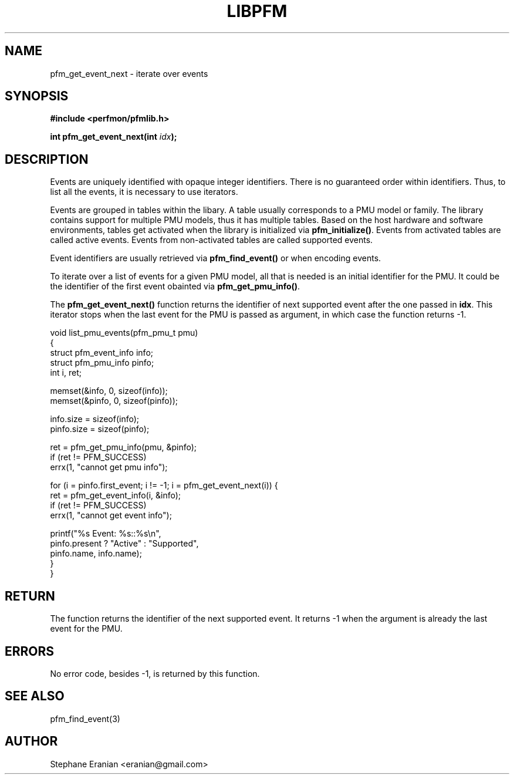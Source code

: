 .TH LIBPFM 4  "September, 2009" "" "Linux Programmer's Manual"
.SH NAME
pfm_get_event_next \- iterate over events
.SH SYNOPSIS
.nf
.B #include <perfmon/pfmlib.h>
.sp
.BI "int pfm_get_event_next(int "idx ");"
.sp
.SH DESCRIPTION
Events are uniquely identified with opaque integer identifiers.
There is no guaranteed order within identifiers. Thus, to list 
all the events, it is necessary to use iterators.

Events are grouped in tables within the libary. A table usually
corresponds to a PMU model or family. The library contains support
for multiple PMU models, thus it has multiple tables. Based on the
host hardware and software environments, tables get activated when
the library is initialized via \fBpfm_initialize()\fR. Events from
activated tables are called active events. Events from
non-activated tables are called supported events.

Event identifiers are usually retrieved via \fBpfm_find_event()\fR or
when encoding events.

To iterate over a list of events for a given PMU model, all that is
needed is an initial identifier for the PMU. It could be the identifier
of the first event obainted via \fBpfm_get_pmu_info()\fR.

The \fBpfm_get_event_next()\fR function returns the identifier of
next supported event after the one passed in \fBidx\fR. This iterator
stops when the last event for the PMU is passed as argument, in which
case the function returns -1.
.sp
.nf
void list_pmu_events(pfm_pmu_t pmu)
{
   struct pfm_event_info info;
   struct pfm_pmu_info pinfo;
   int i, ret;

   memset(&info, 0, sizeof(info));
   memset(&pinfo, 0, sizeof(pinfo));

   info.size = sizeof(info);
   pinfo.size = sizeof(pinfo);

   ret = pfm_get_pmu_info(pmu, &pinfo);
   if (ret != PFM_SUCCESS)
      errx(1, "cannot get pmu info");

   for (i = pinfo.first_event; i != -1; i = pfm_get_event_next(i)) {
      ret = pfm_get_event_info(i, &info);
      if (ret != PFM_SUCCESS)
        errx(1, "cannot get event info");

        printf("%s Event: %s::%s\\n",
               pinfo.present ? "Active" : "Supported",
               pinfo.name, info.name);
  }
}
.fi

.SH RETURN
The function returns the identifier of the next
supported event. It returns -1 when the argument is already the last
event for the PMU.

.SH ERRORS
No error code, besides -1, is returned by this function.
.SH SEE ALSO
pfm_find_event(3)
.SH AUTHOR
Stephane Eranian <eranian@gmail.com>
.PP

